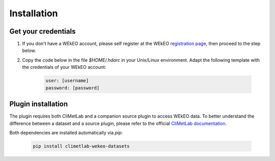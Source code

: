 Installation
============

Get your credentials
--------------------

1. If you don't have a WEkEO account, please self register at the WEkEO `registration page <https://www.wekeo.eu/web/guest/user-registration>`_, then proceed to the step below.

2. Copy the code below in the file `$HOME/.hdarc` in your Unix/Linux environment. Adapt the following template with the credentials of your WEkEO account:

    .. code-block:: ini

        user: [username]
        password: [password]

Plugin installation
-------------------
The plugin requires both CliMetLab and a companion source plugin to access WEkEO data.
To better understand the difference between a dataset and a source plugin, please refer to the official `CliMetLab documentation <https://climetlab.readthedocs.io/en/latest/contributing/overview.html>`_.

Both dependencies are installed automatically via *pip*:

    .. code-block:: shell

        pip install climetlab-wekeo-datasets

